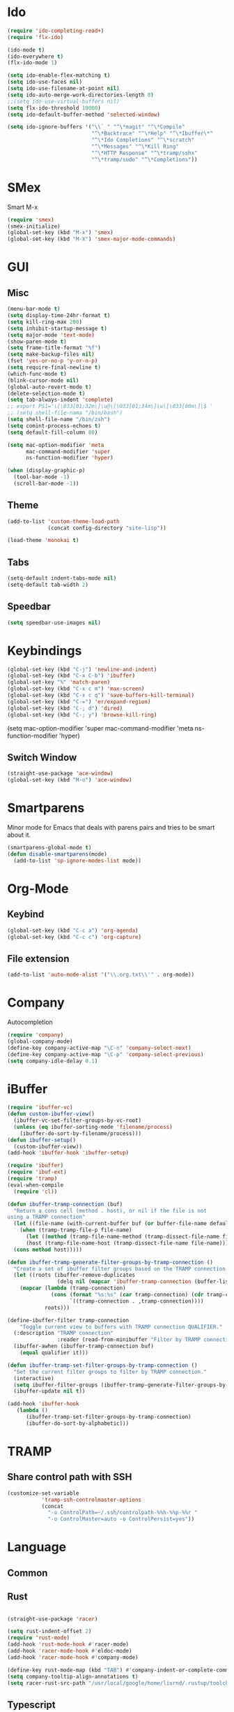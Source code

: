 * Ido
#+BEGIN_SRC emacs-lisp
(require 'ido-completing-read+)
(require 'flx-ido)

(ido-mode t)
(ido-everywhere t)
(flx-ido-mode 1)

(setq ido-enable-flex-matching t)
(setq ido-use-faces nil)
(setq ido-use-filename-at-point nil)
(setq ido-auto-merge-work-directories-length 0)
;;(setq ido-use-virtual-buffers nil)
(setq flx-ido-threshold 10000)
(setq ido-default-buffer-method 'selected-window)

(setq ido-ignore-buffers '("\\` " "^\*magit" "^\*Compile"
                           "^\*Backtrace" "^\*Help" "^\*Ibuffer\*"
                           "^\*Ido Completions" "^\*scratch"
                           "^\*Messages" "^\*Kill Ring"
                           "^\*HTTP Response" "^\*tramp/sshx"
                           "^\*tramp/sudo" "^\*Completions"))
#+END_SRC

* SMex
Smart M-x
#+BEGIN_SRC emacs-lisp
(require 'smex)
(smex-initialize)
(global-set-key (kbd "M-x") 'smex)
(global-set-key (kbd "M-X") 'smex-major-mode-commands)
#+END_SRC

* GUI
** Misc
#+BEGIN_SRC emacs-lisp
(menu-bar-mode t)
(setq display-time-24hr-format t)
(setq kill-ring-max 200)
(setq inhibit-startup-message t)
(setq major-mode 'text-mode)
(show-paren-mode t)
(setq frame-title-format "%f")
(setq make-backup-files nil)
(fset 'yes-or-no-p 'y-or-n-p)
(setq require-final-newline t)
(which-func-mode t)
(blink-cursor-mode nil)
(global-auto-revert-mode t)
(delete-selection-mode t)
(setq tab-always-indent 'complete)
;; export PS1='\[\033[01;32m\]\u@\[\033[01;34m\]\w\[\033[00m\]\$ '
;; (setq shell-file-nama "/bin/bash")
(setq shell-file-name "/bin/zsh")
(setq comint-process-echoes t)
(setq default-fill-column 80)

(setq mac-option-modifier 'meta
      mac-command-modifier 'super
      ns-function-modifier 'hyper)

(when (display-graphic-p)
  (tool-bar-mode -1)
  (scroll-bar-mode -1))
#+END_SRC
** Theme
#+BEGIN_SRC emacs-lisp
(add-to-list 'custom-theme-load-path
             (concat config-directory "site-lisp"))

(load-theme 'monokai t)
#+END_SRC

** Tabs
#+BEGIN_SRC emacs-lisp
(setq-default indent-tabs-mode nil)
(setq-default tab-width 2)
#+END_SRC

** Speedbar
#+BEGIN_SRC emacs-lisp
(setq speedbar-use-images nil)
#+END_SRC 

#+RESULTS:

* Keybindings
#+BEGIN_SRC emacs-lisp
(global-set-key (kbd "C-j") 'newline-and-indent)
(global-set-key (kbd "C-x C-b") 'ibuffer)
(global-set-key "%" 'match-paren)
(global-set-key (kbd "C-x c m") 'max-screen)
(global-set-key (kbd "C-x c q") 'save-buffers-kill-terminal)
(global-set-key (kbd "C-=") 'er/expand-region)
(global-set-key (kbd "C-; d") 'dired)
(global-set-key (kbd "C-; y") 'browse-kill-ring)
#+END_SRC
(setq mac-option-modifier 'super
      mac-command-modifier 'meta
      ns-function-modifier 'hyper)
** Switch Window
#+BEGIN_SRC emacs-lisp
(straight-use-package 'ace-window)
(global-set-key (kbd "M-o") 'ace-window)
#+END_SRC

* Smartparens
Minor mode for Emacs that deals with parens pairs and tries to be smart about it.
#+BEGIN_SRC emacs-lisp
(smartparens-global-mode t)
(defun disable-smartparens(mode)
  (add-to-list 'sp-ignore-modes-list mode))
#+END_SRC

* Org-Mode
** Keybind
#+BEGIN_SRC emacs-lisp
(global-set-key (kbd "C-c a") 'org-agenda)
(global-set-key (kbd "C-c c") 'org-capture)
#+END_SRC




** File extension
#+BEGIN_SRC emacs-lisp
(add-to-list 'auto-mode-alist '("\\.org.txt\\'" . org-mode))
#+END_SRC

* Company
Autocompletion
#+BEGIN_SRC emacs-lisp
(require 'company)
(global-company-mode)
(define-key company-active-map "\C-n" 'company-select-next)
(define-key company-active-map "\C-p" 'company-select-previous)
(setq company-idle-delay 0.1)
#+END_SRC

* iBuffer
#+BEGIN_SRC emacs-lisp
(require 'ibuffer-vc)
(defun custom-ibuffer-view()
  (ibuffer-vc-set-filter-groups-by-vc-root)
  (unless (eq ibuffer-sorting-mode 'filename/process)
    (ibuffer-do-sort-by-filename/process)))
(defun ibuffer-setup()
  (custom-ibuffer-view))
(add-hook 'ibuffer-hook 'ibuffer-setup)

(require 'ibuffer)
(require 'ibuf-ext)
(require 'tramp)
(eval-when-compile
  (require 'cl))

(defun ibuffer-tramp-connection (buf)
  "Return a cons cell (method . host), or nil if the file is not
using a TRAMP connection"
  (let ((file-name (with-current-buffer buf (or buffer-file-name default-directory))))
    (when (tramp-tramp-file-p file-name)
      (let ((method (tramp-file-name-method (tramp-dissect-file-name file-name)))
      (host (tramp-file-name-host (tramp-dissect-file-name file-name))))
  (cons method host)))))

(defun ibuffer-tramp-generate-filter-groups-by-tramp-connection ()
  "Create a set of ibuffer filter groups based on the TRAMP connection of buffers"
  (let ((roots (ibuffer-remove-duplicates
                (delq nil (mapcar 'ibuffer-tramp-connection (buffer-list))))))
    (mapcar (lambda (tramp-connection)
              (cons (format "%s:%s" (car tramp-connection) (cdr tramp-connection))
                    `((tramp-connection . ,tramp-connection))))
            roots)))

(define-ibuffer-filter tramp-connection
    "Toggle current view to buffers with TRAMP connection QUALIFIER."
  (:description "TRAMP connection"
                :reader (read-from-minibuffer "Filter by TRAMP connection (regexp): "))
  (ibuffer-awhen (ibuffer-tramp-connection buf)
    (equal qualifier it)))

(defun ibuffer-tramp-set-filter-groups-by-tramp-connection ()
  "Set the current filter groups to filter by TRAMP connection."
  (interactive)
  (setq ibuffer-filter-groups (ibuffer-tramp-generate-filter-groups-by-tramp-connection))
  (ibuffer-update nil t))

(add-hook 'ibuffer-hook
   (lambda ()
      (ibuffer-tramp-set-filter-groups-by-tramp-connection)
      (ibuffer-do-sort-by-alphabetic)))
#+END_SRC

* TRAMP
** Share control path with SSH
#+BEGIN_SRC emacs-lisp
(customize-set-variable
           'tramp-ssh-controlmaster-options
           (concat
             "-o ControlPath=~/.ssh/controlpath-%%h-%%p-%%r "
             "-o ControlMaster=auto -o ControlPersist=yes"))

#+END_SRC

* Language
** Common

** Rust
#+BEGIN_SRC emacs-lisp

(straight-use-package 'racer)

(setq rust-indent-offset 2)
(require 'rust-mode)
(add-hook 'rust-mode-hook #'racer-mode)
(add-hook 'racer-mode-hook #'eldoc-mode)
(add-hook 'racer-mode-hook #'company-mode)

(define-key rust-mode-map (kbd "TAB") #'company-indent-or-complete-common)
(setq company-tooltip-align-annotations t)
(setq racer-rust-src-path "/usr/local/google/home/liurnd/.rustup/toolchains/stable-x86_64-unknown-linux-gnu/lib/rustlib/src/rust/src")
#+END_SRC

#+RESULTS:
: /usr/local/google/home/liurnd/.rustup/toolchains/stable-x86_64-unknown-linux-gnu/lib/rustlib/src/rust/src


** Typescript
#+BEGIN_SRC emacs-lisp
(defun setup-tide-mode ()
  (interactive)
  (tide-setup)
  (flycheck-mode +1)
  (setq flycheck-check-syntax-automatically '(save mode-enabled))
  (eldoc-mode +1)
  (tide-hl-identifier-mode +1)
  (setq typescript-indent-level 
    (or (plist-get (tide-tsfmt-options) ':indentSize) 2))
  ;; company is an optional dependency. You have to
  ;; install it separately via package-install
  ;; `M-x package-install [ret] company`
  (company-mode +1))

;; aligns annotation to the right hand side
(setq company-tooltip-align-annotations t)

;; formats the buffer before saving
(add-hook 'before-save-hook 'tide-format-before-save)

(add-hook 'typescript-mode-hook #'setup-tide-mode)

;;(setq tide-tsserver-process-environment '("TSS_LOG=-level verbose -file /Users/liurnd/tss.log"))
(setq tide-tsserver-executable "/usr/local/bin/tsserver")
(setq tide-node-executable "/usr/local/bin/node")
#+END_SRC

#+RESULTS:
: /usr/local/bin/node

** C
#+BEGIN_SRC emacs-lisp
(defun c-mode-common-hook-settings()
  (setq c-basic-offset 2)
  (hide-ifdef-mode t)
  (setq fill-column 80))
(add-hook 'c-mode-common-hook 'c-mode-common-hook-settings)
#+END_SRC


** Java
*** string-inflection
#+BEGIN_SRC emacs-lisp
(straight-use-package 'string-inflection)
(add-hook 'java-mode-hook
            '(lambda ()
               (local-set-key (kbd "C-c C-u") 'string-inflection-java-style-cycle)))
#+END_SRC

* GPG
#+BEGIN_SRC emacs-lisp
(require 'epa-file)
(custom-set-variables '(epg-gpg-program  "/usr/local/bin/gpg"))
(epa-file-enable)
#+END_SRC

* Misc
#+BEGIN_SRC emacs-lisp
(require 'browse-kill-ring)
(require 'xcscope)
(cscope-setup)
(require 'expand-region)
#+END_SRC

